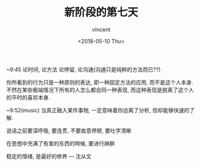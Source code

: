 #+AUTHOR: vincent
#+EMAIL: xiaojiehao123@gmail.com
#+DATE: <2018-05-10 Thu>
#+TITLE: 新阶段的第七天
#+TAGS: diary, communication
#+LAYOUT: post
#+CATEGORIES: 

~9:45
论时间, 论方法
论停留, 论沟通(沟通只是纯粹的方法而已??)

你所看到的行为只是一种原则的表达, 即一种固定方法的应用, 而不是这个人本身.
不然在某些极端情况下所有的人怎么都会同一种表现, 而这种表现是脱离了这个人的平时的喜欢本身.

~9:52(music)
当真正融入某件事物, 一定意味着你远离了分析, 但却能够快速的了解.

说话之前要深呼吸, 要连贯, 不要故意停顿, 要吐字清晰

在思想中充满了有害的东西的時候, 要进行麻醉

稳定的情绪, 是最好的修养   --- 沈从文
